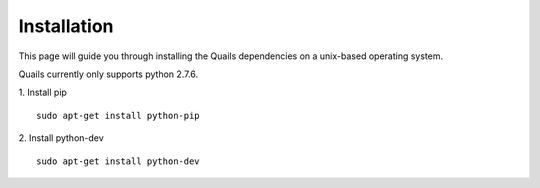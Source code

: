 .. _install: 

============
Installation
============

This page will guide you through installing the Quails dependencies on a unix-based operating system.

Quails currently only supports python 2.7.6.

1.  Install pip
::

	sudo apt-get install python-pip

2.  Install python-dev
::

	sudo apt-get install python-dev
